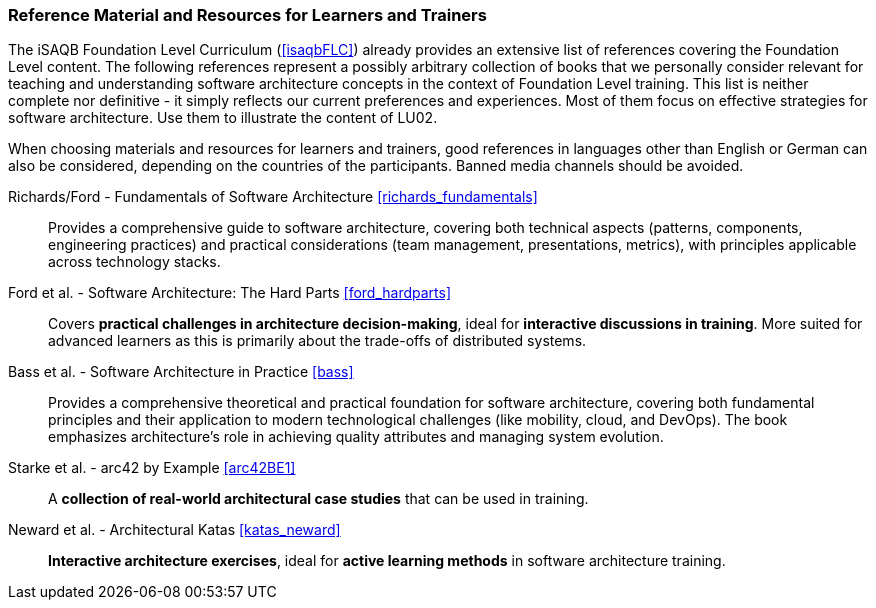 // tag::EN[]
[discrete]
===  Reference Material and Resources for Learners and Trainers
// end::EN[]
////
Web sources, Videos, Books, etc. that helps the trainer to prepare the content of this LU and might also be useful for handing it out to participants. A reference source is referenced via a label, see https://docs.asciidoctor.org/asciidoc/latest/macros/inter-document-xref/. The label has to be defined in `99-references/00-references.adoc`.
////
// tag::EN[]
The iSAQB Foundation Level Curriculum (<<isaqbFLC>>) already provides an extensive list of references covering the Foundation Level content.
The following references represent a possibly arbitrary collection of books that we personally consider relevant for teaching and understanding software architecture concepts in the context of Foundation Level training.
This list is neither complete nor definitive - it simply reflects our current preferences and experiences.
Most of them focus on effective strategies for software architecture.
Use them to illustrate the content of LU02.

When choosing materials and resources for learners and trainers, good references in languages other than English or German can also be considered, depending on the countries of the participants. Banned media channels should be avoided.

Richards/Ford - Fundamentals of Software Architecture <<richards_fundamentals>>::
Provides a comprehensive guide to software architecture, covering both technical aspects (patterns, components, engineering practices) and practical considerations (team management, presentations, metrics), with principles applicable across technology stacks.

Ford et al. - Software Architecture: The Hard Parts <<ford_hardparts>>::
Covers **practical challenges in architecture decision-making**, ideal for **interactive discussions in training**.
More suited for advanced learners as this is primarily about the trade-offs of distributed systems.

Bass et al. - Software Architecture in Practice <<bass>>::
Provides a comprehensive theoretical and practical foundation for software architecture, covering both fundamental principles and their application to modern technological challenges (like mobility, cloud, and DevOps). The book emphasizes architecture's role in achieving quality attributes and managing system evolution.

Starke et al. - arc42 by Example <<arc42BE1>>::
A **collection of real-world architectural case studies** that can be used in training.

Neward et al. - Architectural Katas <<katas_neward>>::
**Interactive architecture exercises**, ideal for **active learning methods** in software architecture training.
// end::EN[]
